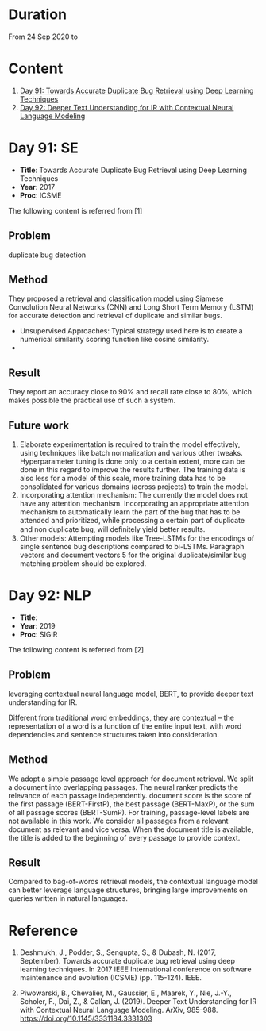 * Duration
From 24 Sep 2020 to 

* Content
1. [[#day-91-se][Day 91: Towards Accurate Duplicate Bug Retrieval using Deep Learning Techniques]]
2. [[#day-92-se][Day 92: Deeper Text Understanding for IR with Contextual Neural Language Modeling]]

* Day 91: SE
- *Title*: Towards Accurate Duplicate Bug Retrieval using Deep Learning Techniques
- *Year*: 2017
- *Proc*: ICSME

The following content is referred from [1]
** Problem
duplicate bug detection

** Method
They proposed a retrieval and classification model using Siamese Convolution Neural Networks (CNN) and Long Short Term Memory (LSTM) for accurate detection and retrieval of duplicate and similar bugs.

- Unsupervised Approaches: Typical strategy used here is to create a numerical similarity scoring function like cosine similarity.
- 
** Result
They report an accuracy close to 90% and recall rate close to 80%, which makes possible the practical use of such a system.

** Future work
1. Elaborate experimentation is required to train the model effectively, using techniques like batch normalization and various other tweaks. Hyperparameter tuning is done only to a certain extent, more can be done in this regard to improve the results further. The training data is also less for a model of this scale, more training data has to be consolidated for various domains (across projects) to train the model.
2. Incorporating attention mechanism: The currently the model does not have any attention mechanism. Incorporating an appropriate attention mechanism to automatically learn the part of the bug that has to be attended and prioritized, while processing a certain part of duplicate and non duplicate bug, will deﬁnitely yield better results.
3. Other models: Attempting models like Tree-LSTMs for the encodings of single sentence bug descriptions compared to bi-LSTMs. Paragraph vectors and document vectors 5 for the original duplicate/similar bug matching problem should be explored.

* Day 92: NLP
- *Title*: 
- *Year*: 2019
- *Proc*: SIGIR

The following content is referred from [2]
** Problem
leveraging contextual neural language model, BERT, to provide deeper text understanding for IR.

Different from traditional word embeddings, they are contextual – the representation of a word is a function of the entire input text, with word dependencies and sentence structures taken into consideration.

** Method
We adopt a simple passage level approach for document retrieval. We split a document into overlapping passages. The neural ranker predicts the relevance of each passage independently. document score is the score of the first passage (BERT-FirstP), the best passage (BERT-MaxP), or the sum of all passage scores (BERT-SumP). For training, passage-level labels are not available in this work. We consider all passages from a relevant document as relevant and vice versa. When the document title is available, the title is added to the beginning of every passage to provide context.

** Result
Compared to bag-of-words retrieval models, the contextual language model can better leverage language structures, bringing large improvements on queries written in natural languages.

* Reference
1. Deshmukh, J., Podder, S., Sengupta, S., & Dubash, N. (2017, September). Towards accurate duplicate bug retrieval using deep learning techniques. In 2017 IEEE International conference on software maintenance and evolution (ICSME) (pp. 115-124). IEEE.

2. Piwowarski, B., Chevalier, M., Gaussier, E., Maarek, Y., Nie, J.-Y., Scholer, F., Dai, Z., & Callan, J. (2019). Deeper Text Understanding for IR with Contextual Neural Language Modeling. ArXiv, 985–988. https://doi.org/10.1145/3331184.3331303